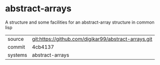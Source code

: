 * abstract-arrays

A structure and some facilities for an abstract-array structure in common lisp

|---------+------------------------------------------------------|
| source  | git:https://github.com/digikar99/abstract-arrays.git |
| commit  | 4cb4137                                              |
| systems | abstract-arrays                                      |
|---------+------------------------------------------------------|

